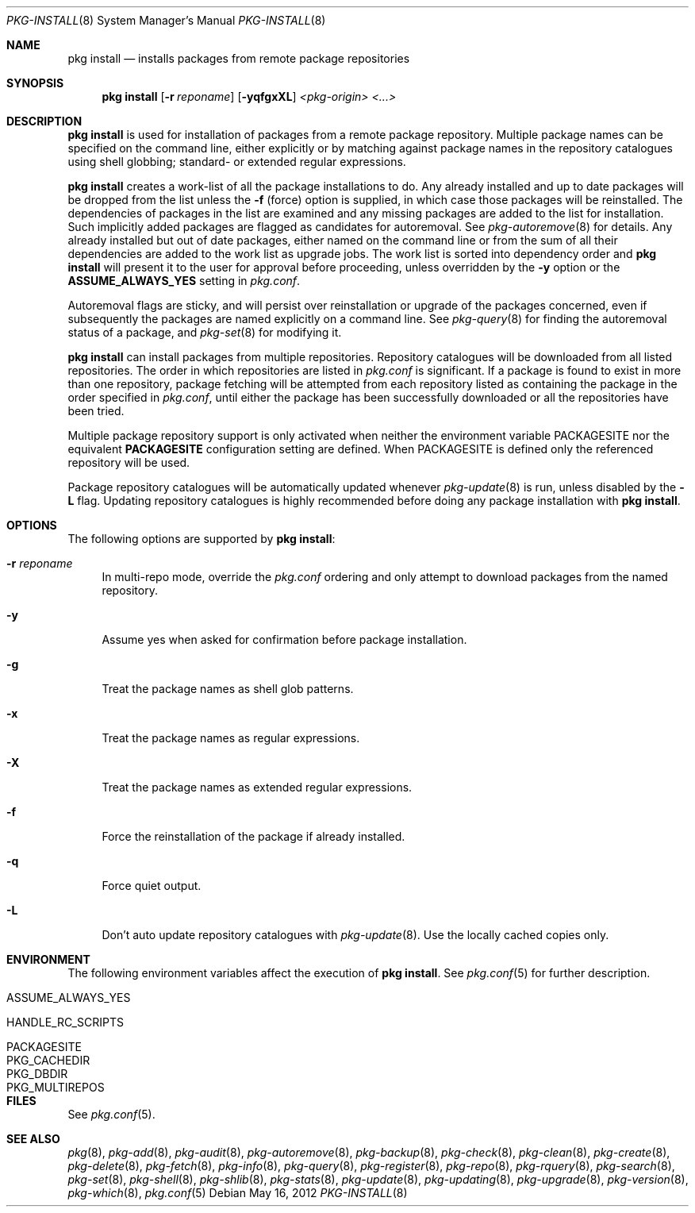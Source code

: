 .\"
.\" FreeBSD pkg - a next generation package for the installation and maintenance
.\" of non-core utilities.
.\"
.\" Redistribution and use in source and binary forms, with or without
.\" modification, are permitted provided that the following conditions
.\" are met:
.\" 1. Redistributions of source code must retain the above copyright
.\"    notice, this list of conditions and the following disclaimer.
.\" 2. Redistributions in binary form must reproduce the above copyright
.\"    notice, this list of conditions and the following disclaimer in the
.\"    documentation and/or other materials provided with the distribution.
.\"
.\"
.\"     @(#)pkg.8
.\" $FreeBSD$
.\"
.Dd May 16, 2012
.Dt PKG-INSTALL 8
.Os
.Sh NAME
.Nm "pkg install"
.Nd installs packages from remote package repositories
.Sh SYNOPSIS
.Nm
.Op Fl r Ar reponame
.Op Fl yqfgxXL
.Ar <pkg-origin> <...>
.Sh DESCRIPTION
.Nm
is used for installation of packages from a remote package
repository.
Multiple package names can be specified on the command line, either
explicitly or by matching against package names in the repository
catalogues using shell globbing; standard- or extended regular
expressions.
.Pp
.Nm
creates a work-list of all the package installations to do.
Any already installed and up to date packages will be dropped from the
list unless the
.Fl f
(force) option is supplied, in which case those packages will be
reinstalled.
The dependencies of packages in the list are examined and any missing
packages are added to the list for installation.
Such implicitly added packages are flagged as candidates for
autoremoval.
See
.Xr pkg-autoremove 8
for details.
Any already installed but out of date packages, either named on the
command line or from the sum of all their dependencies are added to
the work list as upgrade jobs.
The work list is sorted into dependency order and
.Nm
will present it to the user for approval before proceeding, unless
overridden by the
.Fl y
option or the
.Cm ASSUME_ALWAYS_YES
setting in
.Fa pkg.conf .
.Pp
Autoremoval flags are sticky, and will persist over reinstallation or
upgrade of the packages concerned, even if subsequently the packages
are named explicitly on a command line.
See
.Xr pkg-query 8
for finding the autoremoval status of a package, and
.Xr pkg-set 8
for modifying it.
.Pp
.Nm
can install packages from multiple repositories.
Repository catalogues will be downloaded from all listed repositories.
The order in which repositories are listed in
.Fa pkg.conf
is significant.
If a package is found to exist in more than one repository, package
fetching will be attempted from each repository listed as containing
the package in the order specified in
.Fa pkg.conf ,
until either the package has been successfully downloaded or all
the repositories have been tried.
.Pp
Multiple package repository support is only activated when neither the
environment variable
.Ev PACKAGESITE
nor the equivalent
.Cm PACKAGESITE
configuration setting are defined.
When
.Ev PACKAGESITE
is defined only the referenced repository will be used.
.Pp
Package repository catalogues will be automatically updated whenever
.Xr pkg-update 8
is run, unless disabled by the
.Fl L
flag.
Updating repository catalogues is highly recommended before doing any
package installation with
.Nm .
.Sh OPTIONS
The following options are supported by
.Nm :
.Bl -tag -width F1
.It Fl r Ar reponame
In multi-repo mode, override the
.Fa pkg.conf
ordering and only attempt to download packages from the named
repository.
.It Fl y
Assume yes when asked for confirmation before package installation.
.It Fl g
Treat the package names as shell glob patterns.
.It Fl x
Treat the package names as regular expressions.
.It Fl X
Treat the package names as extended regular expressions.
.It Fl f
Force the reinstallation of the package if already installed.
.It Fl q
Force quiet output.
.It Fl L
Don't auto update repository catalogues with
.Xr pkg-update 8 .
Use the locally cached copies only.
.El
.Sh ENVIRONMENT
The following environment variables affect the execution of
.Nm .
See
.Xr pkg.conf 5
for further description.
.Bl -tag -width ".Ev NO_DESCRIPTIONS"
.It Ev ASSUME_ALWAYS_YES
.It Ev HANDLE_RC_SCRIPTS
.It Ev PACKAGESITE
.It Ev PKG_CACHEDIR
.It Ev PKG_DBDIR
.It Ev PKG_MULTIREPOS
.El
.Sh FILES
See
.Xr pkg.conf 5 .
.Sh SEE ALSO
.Xr pkg 8 ,
.Xr pkg-add 8 ,
.Xr pkg-audit 8 ,
.Xr pkg-autoremove 8 ,
.Xr pkg-backup 8 ,
.Xr pkg-check 8 ,
.Xr pkg-clean 8 ,
.Xr pkg-create 8 ,
.Xr pkg-delete 8 ,
.Xr pkg-fetch 8 ,
.Xr pkg-info 8 ,
.Xr pkg-query 8 ,
.Xr pkg-register 8 ,
.Xr pkg-repo 8 ,
.Xr pkg-rquery 8 ,
.Xr pkg-search 8 ,
.Xr pkg-set 8 ,
.Xr pkg-shell 8 ,
.Xr pkg-shlib 8 ,
.Xr pkg-stats 8 ,
.Xr pkg-update 8 ,
.Xr pkg-updating 8 ,
.Xr pkg-upgrade 8 ,
.Xr pkg-version 8 ,
.Xr pkg-which 8 ,
.Xr pkg.conf 5
